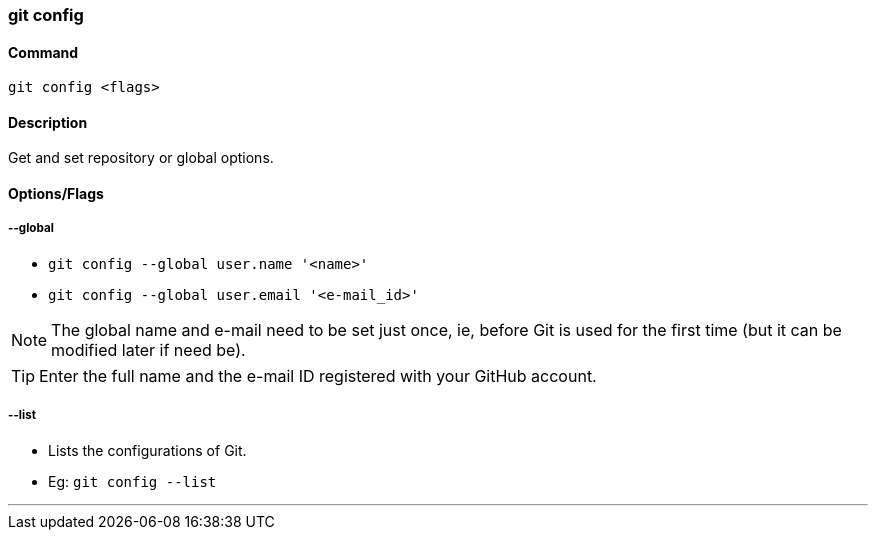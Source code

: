 
=== git config

==== Command

`git config <flags>`

==== Description

Get and set repository or global options.

==== Options/Flags

===== --global

* `git config --global user.name '<name>'`
* `git config --global user.email '<e-mail_id>'`

NOTE: The global name and e-mail need to be set just once, ie, before Git is used for the first time (but it can be modified later if need be).

TIP: Enter the full name and the e-mail ID registered with your GitHub account.

===== --list
* Lists the configurations of Git.
* Eg: `git config --list`

'''